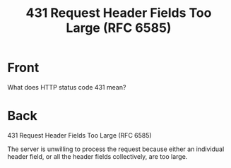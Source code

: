 :PROPERTIES:
:ANKI_DECK: Web Dev
:ANKI_NOTE_TYPE: Basic
:ANKI_TAGS: web development http
:ANKI_NOTE_ID: 1645479323943
:ID:       89ae4e51-9a1d-4a6f-a61d-0ff7e304cdef
:END:
* Front
#+title: 431 Request Header Fields Too Large (RFC 6585)
What does HTTP status code 431 mean?
* Back
431 Request Header Fields Too Large (RFC 6585)

The server is unwilling to process the request because either an individual header field, or all the header fields collectively, are too large.
